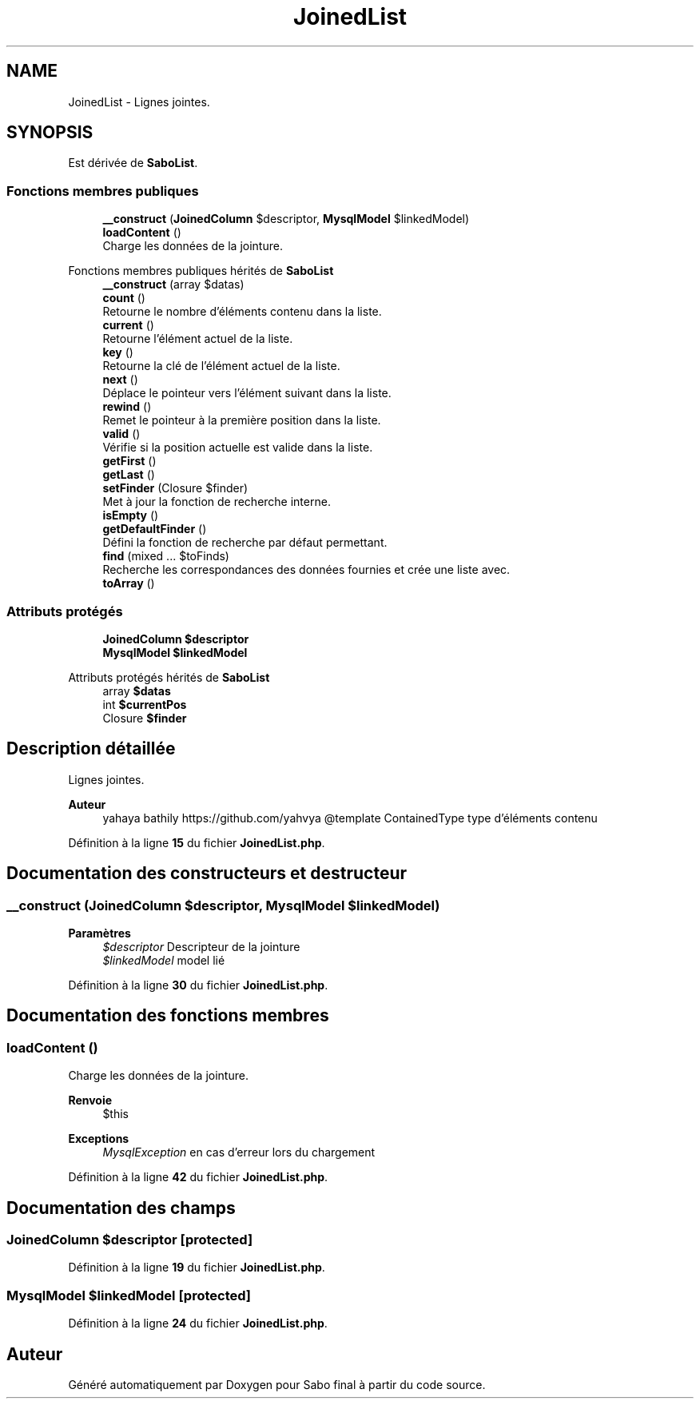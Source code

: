 .TH "JoinedList" 3 "Mardi 23 Juillet 2024" "Version 1.1.1" "Sabo final" \" -*- nroff -*-
.ad l
.nh
.SH NAME
JoinedList \- Lignes jointes\&.  

.SH SYNOPSIS
.br
.PP
.PP
Est dérivée de \fBSaboList\fP\&.
.SS "Fonctions membres publiques"

.in +1c
.ti -1c
.RI "\fB__construct\fP (\fBJoinedColumn\fP $descriptor, \fBMysqlModel\fP $linkedModel)"
.br
.ti -1c
.RI "\fBloadContent\fP ()"
.br
.RI "Charge les données de la jointure\&. "
.in -1c

Fonctions membres publiques hérités de \fBSaboList\fP
.in +1c
.ti -1c
.RI "\fB__construct\fP (array $datas)"
.br
.ti -1c
.RI "\fBcount\fP ()"
.br
.RI "Retourne le nombre d'éléments contenu dans la liste\&. "
.ti -1c
.RI "\fBcurrent\fP ()"
.br
.RI "Retourne l'élément actuel de la liste\&. "
.ti -1c
.RI "\fBkey\fP ()"
.br
.RI "Retourne la clé de l'élément actuel de la liste\&. "
.ti -1c
.RI "\fBnext\fP ()"
.br
.RI "Déplace le pointeur vers l'élément suivant dans la liste\&. "
.ti -1c
.RI "\fBrewind\fP ()"
.br
.RI "Remet le pointeur à la première position dans la liste\&. "
.ti -1c
.RI "\fBvalid\fP ()"
.br
.RI "Vérifie si la position actuelle est valide dans la liste\&. "
.ti -1c
.RI "\fBgetFirst\fP ()"
.br
.ti -1c
.RI "\fBgetLast\fP ()"
.br
.ti -1c
.RI "\fBsetFinder\fP (Closure $finder)"
.br
.RI "Met à jour la fonction de recherche interne\&. "
.ti -1c
.RI "\fBisEmpty\fP ()"
.br
.ti -1c
.RI "\fBgetDefaultFinder\fP ()"
.br
.RI "Défini la fonction de recherche par défaut permettant\&. "
.ti -1c
.RI "\fBfind\fP (mixed \&.\&.\&. $toFinds)"
.br
.RI "Recherche les correspondances des données fournies et crée une liste avec\&. "
.ti -1c
.RI "\fBtoArray\fP ()"
.br
.in -1c
.SS "Attributs protégés"

.in +1c
.ti -1c
.RI "\fBJoinedColumn\fP \fB$descriptor\fP"
.br
.ti -1c
.RI "\fBMysqlModel\fP \fB$linkedModel\fP"
.br
.in -1c

Attributs protégés hérités de \fBSaboList\fP
.in +1c
.ti -1c
.RI "array \fB$datas\fP"
.br
.ti -1c
.RI "int \fB$currentPos\fP"
.br
.ti -1c
.RI "Closure \fB$finder\fP"
.br
.in -1c
.SH "Description détaillée"
.PP 
Lignes jointes\&. 


.PP
\fBAuteur\fP
.RS 4
yahaya bathily https://github.com/yahvya @template ContainedType type d'éléments contenu 
.RE
.PP

.PP
Définition à la ligne \fB15\fP du fichier \fBJoinedList\&.php\fP\&.
.SH "Documentation des constructeurs et destructeur"
.PP 
.SS "__construct (\fBJoinedColumn\fP $descriptor, \fBMysqlModel\fP $linkedModel)"

.PP
\fBParamètres\fP
.RS 4
\fI$descriptor\fP Descripteur de la jointure 
.br
\fI$linkedModel\fP model lié 
.RE
.PP

.PP
Définition à la ligne \fB30\fP du fichier \fBJoinedList\&.php\fP\&.
.SH "Documentation des fonctions membres"
.PP 
.SS "loadContent ()"

.PP
Charge les données de la jointure\&. 
.PP
\fBRenvoie\fP
.RS 4
$this 
.RE
.PP
\fBExceptions\fP
.RS 4
\fIMysqlException\fP en cas d'erreur lors du chargement 
.RE
.PP

.PP
Définition à la ligne \fB42\fP du fichier \fBJoinedList\&.php\fP\&.
.SH "Documentation des champs"
.PP 
.SS "\fBJoinedColumn\fP $descriptor\fC [protected]\fP"

.PP
Définition à la ligne \fB19\fP du fichier \fBJoinedList\&.php\fP\&.
.SS "\fBMysqlModel\fP $linkedModel\fC [protected]\fP"

.PP
Définition à la ligne \fB24\fP du fichier \fBJoinedList\&.php\fP\&.

.SH "Auteur"
.PP 
Généré automatiquement par Doxygen pour Sabo final à partir du code source\&.
